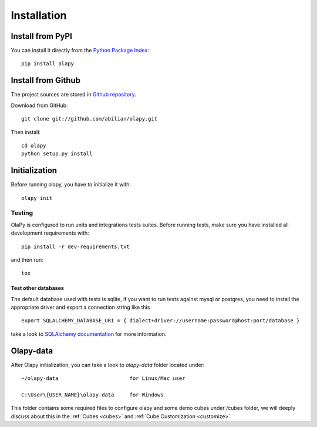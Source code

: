 .. _installation:

Installation
============

Install from PyPI
-----------------

You can install it directly from the `Python Package Index <https://pypi.python.org/pypi/olapy>`_::

    pip install olapy

Install from Github
-------------------

The project sources are stored in `Github repository <https://github.com/abilian/olapy>`_.

Download from GitHub::

    git clone git://github.com/abilian/olapy.git

Then install::

    cd olapy
    python setup.py install


Initialization
--------------

Before running olapy, you have to initialize it with::

    olapy init


Testing
+++++++

OlaPy is configured to run units and integrations tests suites. Before running tests, make sure you have installed all development requirements with::

   pip install -r dev-requirements.txt

and then run::

    tox

Test other databases
~~~~~~~~~~~~~~~~~~~~

The default database used with tests is sqlite, if you want to run tests against mysql or postgres, you need to install the appropriate driver and export a connection string like this ::

    export SQLALCHEMY_DATABASE_URI = { dialect+driver://username:password@host:port/database }

take a look to  `SQLAlchemy documentation <http://docs.sqlalchemy.org/en/latest/core/engines.html>`_ for more information.

Olapy-data
----------

After Olapy initialization, you can take a look to `olapy-data` folder located under::

    ~/olapy-data                       for Linux/Mac user

    C:\User\{USER_NAME}\olapy-data     for Windows

This folder contains some required files to configure olapy and some demo cubes under /cubes folder, we will deeply discuss about this in the :ref:`Cubes <cubes>` and :ref:`Cube Customization <customize>`
